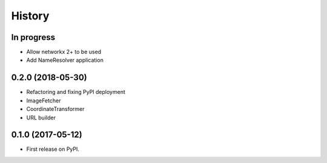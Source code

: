 =======
History
=======

In progress
-----------

* Allow networkx 2+ to be used
* Add NameResolver application


0.2.0 (2018-05-30)
------------------

* Refactoring and fixing PyPI deployment
* ImageFetcher
* CoordinateTransformer
* URL builder


0.1.0 (2017-05-12)
------------------

* First release on PyPI.
